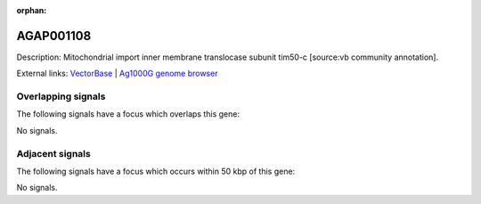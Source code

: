 :orphan:

AGAP001108
=============





Description: Mitochondrial import inner membrane translocase subunit tim50-c [source:vb community annotation].

External links:
`VectorBase <https://www.vectorbase.org/Anopheles_gambiae/Gene/Summary?g=AGAP001108>`_ |
`Ag1000G genome browser <https://www.malariagen.net/apps/ag1000g/phase1-AR3/index.html?genome_region=2R:267274-268618#genomebrowser>`_

Overlapping signals
-------------------

The following signals have a focus which overlaps this gene:



No signals.



Adjacent signals
----------------

The following signals have a focus which occurs within 50 kbp of this gene:



No signals.


